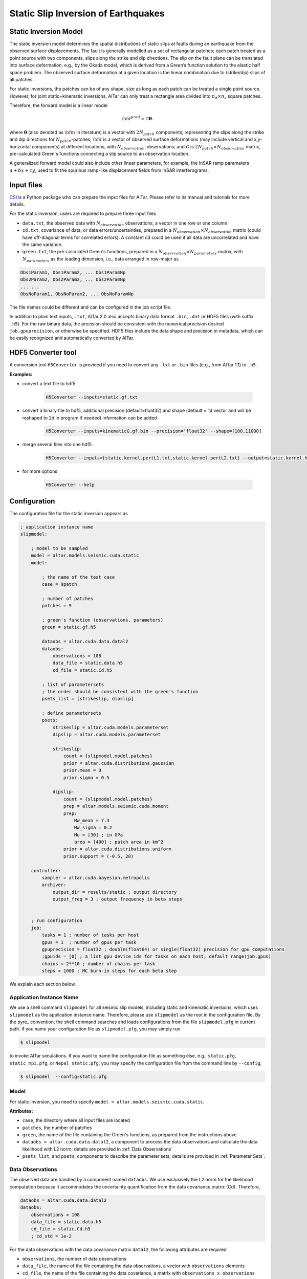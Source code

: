
.. _Static Inversion:

Static Slip Inversion of Earthquakes
======================================

Static Inversion Model
----------------------

The static inversion model determines the spatial distributions of static slips at faults during an earthquake from the observed surface displacements. The fault is generally modelled as a set of rectangular patches; each patch treated as a point source with two components, slips along the strike and dip directions. The slip on the fault plane can be translated into surface deformation, e.g., by the Okada model, which is derived from a Green’s function solution to the elastic half space problem. The observed surface deformation at a given location is the linear combination due to (strike/dip) slips of all patches.

.. note::
For static inversions, the patches can be of any shape, size as long as each patch can be treated a single point source. However, for joint static+kinematic inversions, AlTar can only treat a rectangle area divided into :math:`n_d \times n_s` square patches.

Therefore, the forward model is a linear model

.. math::

   \begin{equation}
   {\bf d}^{pred} = \mathcal{G}  {\boldsymbol \theta}.
   \end{equation}

where :math:`{\boldsymbol \theta}` (also denoted as :math:`{\bf m}` in literature) is a vector with :math:`2N_{patch}` components, representing the slips along the strike and dip directions for :math:`N_{patch}`-patches; :math:`{\bf d}` is a vector of observed surface deformations (may include vertical and x,y-horizontal components) at different locations, with :math:`N_{observation}`-observations; and  :math:`\mathcal{G}` is :math:`2N_{patch} \times N_{observation}` matrix, pre-calculated Green's functions connecting a slip source to an observation location.

A generalized forward model could also include other linear parameters, for example, the InSAR ramp parameters :math:`a+bx+cy`, used to fit the spurious ramp-like displacement fields from InSAR interferograms.


Input files
-----------

`CSI <http://www.geologie.ens.fr/~jolivet/csi/>`__ is a Python package who can prepare the input files for AlTar. Please refer to its manual and tutorials for more details.

For the static inversion, users are required to prepare three input files

* ``data.txt``, the observed data with :math:`N_{observation}` observations, a vector in one row or one column.
* ``cd.txt``, covariance of data, or data errors/uncertainties, prepared in a :math:`N_{observation} \times N_{observation}` matrix (could have off-diagonal terms for correlated errors).  A constant cd could be used if all data are uncorrelated and have the same variance.
* ``green.txt``, the pre-calculated Green's functions, prepared in a :math:`N_{observation} \times N_{parameters}` matrix, with :math:`N_{parameters}` as the leading dimension, i.e., data arranged in row-major as

.. code-block:: none

    Obs1Param1, Obs1Param2, ... Obs1ParamNp
    Obs2Param2, Obs2Param2, ... Obs2ParamNp
    ... ...
    ObsNoParam1, ObsNoParam2, ... ObsNoParamNp

The file names could be different and can be configured in the job script file.

In addition to plain text inputs, ``.txt``, AlTar 2.0 also accepts binary data format ``.bin``, ``.dat`` or HDF5 files (with suffix ``.h5``). For the raw binary data, the precision should be consistent with the numerical precision desired ``job.gpuprecision``, or otherwise be specified. HDF5 files include the data shape and precision in metadata, which can be easily recognized and automatically converted by AlTar.

.. _HDF5 Converter:

HDF5 Converter tool
-------------------

A conversion tool ``H5Converter`` is provided if you need to convert any ``.txt`` or ``.bin`` files (e.g., from AlTar 1.1) to ``.h5``.

:Examples:

* convert a text file to hdf5

    .. code-block::

        H5Converter --inputs=static.gf.txt

* convert a binary file to hdf5, additional precision (default=float32) and shape (default = 1d vector and will be reshaped to 2d in program if needed) information can be added

    .. code-block::

        H5Converter --inputs=kinematicG.gf.bin --precision='float32' --shape=[100,11000]

* merge several files into one hdf5

    .. code-block::

        H5Converter --inputs=[static.kernel.pertL1.txt,static.kernel.pertL2.txt] --output=static.kernel.h5

* for more options

    .. code-block::

        H5Converter --help


Configuration
--------------

The configuration file for the static inversion appears as

.. code-block :: none

    ; application instance name
    slipmodel:

        ; model to be sampled
        model = altar.models.seismic.cuda.static
        model:

            ; the name of the test case
            case = 9patch

            ; number of patches
            patches = 9

            ; green's function (observations, parameters)
            green = static.gf.h5

            dataobs = altar.cuda.data.datal2
            dataobs:
                observations = 108
                data_file = static.data.h5
                cd_file = static.Cd.h5

            ; list of parametersets
            ; the order should be consistent with the green's function
            psets_list = [strikeslip, dipslip]

            ; define parametersets
            psets:
                strikeslip = altar.cuda.models.parameterset
                dipslip = altar.cuda.models.parameterset

                strikeslip:
                    count = {slipmodel.model.patches}
                    prior = altar.cuda.distributions.gaussian
                    prior.mean = 0
                    prior.sigma = 0.5

                dipslip:
                    count = {slipmodel.model.patches}
                    prep = altar.models.seismic.cuda.moment
                    prep:
                        Mw_mean = 7.3
                        Mw_sigma = 0.2
                        Mu = [30] ; in GPa
                        area = [400] ; patch area in km^2
                    prior = altar.cuda.distributions.uniform
                    prior.support = (-0.5, 20)

        controller:
            sampler = altar.cuda.bayesian.metropolis
            archiver:
                output_dir = results/static ; output directory
                output_freq = 3 ; output frequency in beta steps


        ; run configuration
        job:
            tasks = 1 ; number of tasks per host
            gpus = 1  ; number of gpus per task
            gpuprecision = float32 ; double(float64) or single(float32) precision for gpu computations
            ;gpuids = [0] ; a list gpu device ids for tasks on each host, default range(job.gpus)
            chains = 2**10 ; number of chains per task
            steps = 1000 ; MC burn-in steps for each beta step

We explain each section below.

Application Instance Name
~~~~~~~~~~~~~~~~~~~~~~~~~~

We use a shell command ``slipmodel`` for all seismic slip models, including static and kinematic inversions, which uses ``slipmodel`` as the application instance name. Therefore, please use ``slipmodel`` as the root in the configuration file. By the pyre_ convention, the shell command searches and loads configurations from the file ``slipmodel.pfg`` in current path. If you name your configuration file as ``slipmodel.pfg``,  you may simply run

.. code-block:: bash

    $ slipmodel

to invoke AlTar simulations.  If you want to name the configuration file as something else, e.g., ``static.pfg``, ``static_mpi.pfg``, or ``Nepal_static.pfg``, you may specify the configuration file from the command line by ``--config``,

.. code-block:: bash

    $ slipmodel  --config=static.pfg


Model
~~~~~~

For static inversion, you need to specify ``model = altar.models.seismic.cuda.static``.

:Attributes:

* ``case``, the directory where all input files are located
* ``patches``, the number of patches
* ``green``, the name of the file containing the Green's functions, as prepared from the instructions above
* ``dataobs = altar.cuda.data.datal2``, a component to process the data observations and calculate the data likelihood with L2 norm; details are provided in :ref:`Data Observations`
* ``psets_list``, and ``psets``, components to describe the parameter sets; details are provided in :ref:`Parameter Sets`.

.. _Data Observations:

Data Observations
~~~~~~~~~~~~~~~~~~

The observed data are handled by a component named ``dataobs``. We use exclusively the L2 norm for the likelihood computation because it accommodates the uncertainty quantification from the data covariance matrix (Cd). Therefore,

.. code-block:: none

    dataobs = altar.cuda.data.datal2
    dataobs:
        observations = 108
        data_file = static.data.h5
        cd_file = static.Cd.h5
        ; cd_std = 1e-2

For the data observations with the data covariance matrix ``datal2``, the following attributes are required

* ``observations``, the number of data observations
* ``data_file``, the name of the file containing the data observations, a vector with ``observations`` elements
* ``cd_file``, the name of the file containing the data covariance,  a matrix with ``observations x observations`` elements
* ``cd_std``, if the data covariance has only constant diagonal elements, you may use this option instead of ``cd_file``.


.. _Parameter Sets:

Parameter Sets
~~~~~~~~~~~~~~~

A parameter set is a group of parameters which share the same prior distributions and are arranged continuously in :math:`{\boldsymbol \theta}`. In static model, we use the following parameter sets ``strikeslip``, ``dipslip``, and optionally, ``ramp`` (you may use any other names for the parameter sets as long as they are intuitive).

The order of the parameter sets in :math:`{\boldsymbol \theta}` is enforced by the attribute ``psets_list``,

.. code-block:: none

    psets_list = [strikeslip, dipslip, ramp]

If the number of patches is 9 and there are 3 InSAR ramp parameters for one set of interferograms. The 21 parameters in
:math:`{\boldsymbol \theta}` are (0-8), strike slips of 9 patches; (9-17), dip slipd of 9 patches; and (18-20), ramp parameters. The order of the parameter sets can be varied, but has to be consistent with that in the Green's function matrix.

:Attributes:
* ``count`` the number of parameters in this set,
* ``prior``, the prior distribution to initialize random samples in the beginning, and compute prior probabilities during the sampling process. See :ref:`Prior Distributions` for choices of priors.
* ``prep`` (optional), a distribution to initialize samples only, while ``prior`` is still used for computing prior probabilities.

:Example:

For dip-slip faults, you may use a ``uniform`` prior to limit the range of dip slips while using a :ref:`Moment Distribution` to initialize samples so that the moment magnitude is consistent with an estimate scale :math:`M_w`.

.. code-block:: none

        dipslip = altar.cuda.models.parameterset
        dipslip:
            count = {slipmodel.model.patches}
            prep = altar.models.seismic.cuda.moment
            prep:
                Mw_mean = 7.3 ; mean moment magnitude scale
                Mw_sigma = 0.2 ; sd for moment magnitude scale
                Mu = 30 ; in GPa
                area = 400 ; patch area in km^2
            prior = altar.cuda.distributions.uniform
            prior:
                support = (-0.5, 20)

Meanwhile, a Gaussian distribution centered at 0 may be used for strike slips

.. code-block:: none

        strikeslip = altar.cuda.models.parameterset
        strikeslip:
            count = {cudastatic.model.patches}
            prior = altar.cuda.distributions.gaussian ; we only need to say gaussian after gpu/cpu code are merged
            prior:
                mean = 0
                sigma = 0.5

since the same ``prior`` is also used to initialize samples, no ``prep`` is needed.

For InSAR ramps, either a uniform or a Gaussian prior can be used

.. code-block:: none

        ramp = altar.cuda.models.parameterset
        ramp:
            count = 3
            prior = altar.cuda.distributions.uniform
            prior.support = (-0.5, 0.5)

If you prefer to use different priors for different patches, for example, to limit the range of slips far away from the hypocenter, you can further divide the strikeslip/dipslip into several parameter sets, such as

.. code-block:: none

    psets_list = [strikeslip_p1-3, strikeslip_p4-6, strikeslip_p7-9, ...]


.. _Moment Distribution:

Moment Distribution
~~~~~~~~~~~~~~~~~~~~

For strike (dip) faults, we may want the generated seismic moment from all strike (dip) slips to be consistent with the estimated moment magnitude scale :math:`M_w`,

.. math::

    M_w = (\log M_0 -9.1)/1.5

:math:`M_0` is the scalar seismic moment, defined by

.. math::

    M_0 = \mu \sum_{p=1}^{N_{patch}}  A_p D_p

where :math:`\mu` is the shear modulus of the rocks involved in the earthquake (in pascals), :math:`A_p` and :math:`D_p` are the area (in square meters) and the slip (in meters) of a patch.

A ``Moment`` distribution is designed to generate random slips for this purpose : it generates a random :math:`M_w` from a Gaussian distribution :math:`M_w \sim N(Mw_{mean}, Mw_{\sigma})`, then distributes the corresponding :math:`M_0/\mu` to different patches with a Dirichlet distribution (i.e., the sum is a constant), and divides the values by the patch area to obtain slips.

:Example:

The Moment distribution is used as a ``prep`` distribution to initialize samples in a parameter set,

.. code-block::

        prep = altar.models.seismic.cuda.moment
        prep:
            Mw_mean = 7.3 ; mean moment magnitude scale
            Mw_sigma = 0.2 ; sd for moment magnitude scale
            Mu = 30 ; in GPa
            area = [400] ; patch area in km^2

:Attributes:

* ``Mw_mean``, the mean moment magnitude scale
* ``Mw_sigma``, the standard deviation of the moment magnitude scale
* ``Mu``, the shear modulus of the rocks (in GPa)
* ``area``, the patch area (in square kilometers). If the areas for all patches are the same, you may input only one value ``area = [400]``. If the areas are different, you may input the list as ``area = [400, 300, 200, 300, ...]``, or ``area_patch_file = area.txt``, i.e., to use a text file as input for patch areas.

Controller
-----------

Please refer to :ref:`Controller` for Bayesian framework configurations, e.g., to use an adaptive MCMC sampler.

Job
----

Please refer to :ref:`Job Management` on details how to deploy AlTar simulation to different platforms.


Output
------

By default, the static inversion simulation outputs results in HDF5 files, see :ref:`H5Recorder` for more details.

